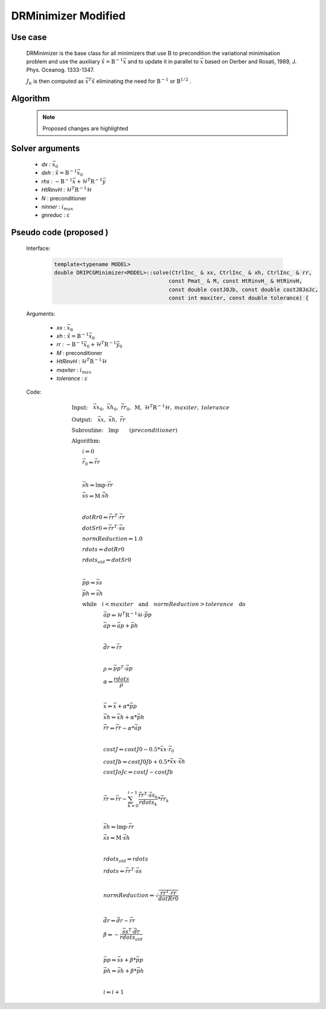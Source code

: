 DRMinimizer Modified
++++++++++++++++++++++++++

Use case
==========

  DRMinimizer is the base class for all minimizers that use :math:`\textbf{B}` to precondition the variational minimisation problem and use the auxiliary :math:`\hat{x} = \textbf{B}^{-1} \vec{x}` and to update it in parallel to :math:`\vec{x}` based on Derber and Rosati, 1989, J. Phys. Oceanog. 1333-1347.

  :math:`J_b` is then computed as :math:`\vec{x}^T \hat{x}` eliminating the need for :math:`\textbf{B}^{-1}` or :math:`\textbf{B}^{1/2}` .

Algorithm
=============

    .. note::

      Proposed changes are highlighted

    .. code-block:: c++
      :linenos:
      :emphasize-lines: 12,13,35,36

      if (gradJb_) {
          gradJb_.reset(new CtrlInc_(J_.jb().resolution(), *gradJb_));
        } else {
          gradJb_.reset(new CtrlInc_(J_.jb()));
        }

        Log::info() << std::endl;
        Log::info() << classname() << ": max iter = " << ninner
                    <<  ", requested norm reduction = " << gnreduc << std::endl;

      // Define the matrices
        // const Bmat_    B(J_);
        const Pmat_    M(J_);
        const HtRinvH_ HtRinvH(J_, runOnlineAdjTest);

      // Compute RHS (sum B^{-1} dx_{i}) + H^T R^{-1} d
      // dx_i = x_i - x_{i-1}; dx_1 = x_1 - x_b
        CtrlInc_ rhs(J_.jb());
        J_.computeGradientFG(rhs);
        J_.jb().addGradientFG(rhs, *gradJb_);
        rhs *= -1.0;
        Log::info() << classname() << " rhs" << rhs << std::endl;

      // Define minimisation starting point
        // dx
        CtrlInc_ * dx = new CtrlInc_(J_.jb());
        // dxh = B^{-1} dx
        CtrlInc_ dxh(J_.jb());

      // Set J[0] = 0.5 (x_i - x_b)^T B^{-1} (x_i - x_b) + 0.5 d^T R^{-1} d
        const double costJ0Jb = costJ0Jb_;
        const double costJ0JoJc = J_.getCostJoJc();

      // Solve the linear system
        // double reduc = this->solve(*dx, dxh, rhs, B, HtRinvH, costJ0Jb, costJ0JoJc, ninner, gnreduc);
        double reduc = this->solve(*dx, dxh, rhs, M, HtRinvH, costJ0Jb, costJ0JoJc, ninner, gnreduc);

        Log::test() << classname() << ": reduction in residual norm = " << reduc << std::endl;
        Log::info() << classname() << " output increment:" << *dx << std::endl;

      // Update gradient Jb
        *gradJb_ += dxh;
        dxh_.push_back(dxh);

      // Update Jb component of J[0]: 0.5 (x_i - x_b)^T B^-1 (x_i - x_b)
        costJ0Jb_ += 0.5 * dot_product(*dx, dxh);
        for (unsigned int jouter = 1; jouter < dxh_.size(); ++jouter) {
          CtrlInc_ dxhtmp(dx->geometry(), dxh_[jouter-1]);
          costJ0Jb_ += dot_product(*dx, dxhtmp);
        }

Solver arguments
====================

      - *dx* : :math:`\vec{x}_0`
      - *dxh* : :math:`\hat{x} = \textbf{B}^{-1} \vec{x}_0`
      - *rhs* : :math:`- \textbf{B}^{-1} \vec{x} + \mathcal{H}^T \textbf{R}^{-1} \vec{y}`
      - *HtRinvH* : :math:`\mathcal{H}^T \textbf{R}^{-1} \mathcal{H}`
      - *N* : preconditioner
      - *ninner* : :math:`i_{max}`
      - *gnreduc* : :math:`\varepsilon`

Pseudo code (proposed )
=====================================================

  Interface:

    .. code-block:: c++

      template<typename MODEL>
      double DRIPCGMinimizer<MODEL>::solve(CtrlInc_ & xx, CtrlInc_ & xh, CtrlInc_ & rr,
                                          const Pmat_ & M, const HtRinvH_ & HtRinvH,
                                          const double costJ0Jb, const double costJ0JoJc,
                                          const int maxiter, const double tolerance) {

  Arguments:

      - *xx* : :math:`\vec{x}_0`
      - *xh* : :math:`\hat{x} = \textbf{B}^{-1} \vec{x}_0`
      - *rr* : :math:`- \textbf{B}^{-1} \vec{x}_0 + \mathcal{H}^T \textbf{R}^{-1} \vec{y}_0`
      - *M* : preconditioner
      - *HtRinvH* : :math:`\mathcal{H}^T \textbf{R}^{-1} \mathcal{H}`
      - *maxiter* : :math:`i_{max}`
      - *tolerance* : :math:`\varepsilon`

  Code:

    .. math::

      &\textbf{Input:} \quad \vec{xx}_0, \ \vec{xh}_0, \ \vec{rr}_0, \ \textbf{M}, \ \mathcal{H}^T \textbf{R}^{-1} \mathcal{H}, \ maxiter, \ tolerance \\ 
      &\textbf{Output:} \quad \vec{xx}, \ \vec{xh}, \ \vec{rr} \\ 
      &\textbf{Subroutine:} \quad \textbf{lmp} \qquad (preconditioner) \\ 
      &\textbf{Algorithm:} \\ 
      &\qquad i \Leftarrow 0 \\ 
      &\qquad \vec{r}_0 \Leftarrow \vec{rr} \\ 
      &\qquad \\ 
      &\qquad \vec{sh} \Leftarrow \textbf{lmp} \cdot \vec{rr} \\
      &\qquad \vec{ss} \Leftarrow \textbf{M} \cdot \vec{sh} \\
      &\qquad \\
      &\qquad dotRr0 \Leftarrow \vec{rr}^T \cdot \vec{rr} \\ 
      &\qquad dotSr0 \Leftarrow \vec{rr}^T \cdot \vec{ss} \\ 
      &\qquad normReduction \Leftarrow 1.0 \\ 
      &\qquad rdots \Leftarrow dotRr0 \\ 
      &\qquad rdots_{old} \Leftarrow dotSr0 \\
      &\qquad \\
      &\qquad \vec{pp} \Leftarrow \vec{ss} \\
      &\qquad \vec{ph} \Leftarrow \vec{sh} \\
      &\qquad \textbf{while} \quad i < maxiter \quad \textbf{and} \quad normReduction > tolerance \quad \textbf{do} \\ 
      &\qquad \qquad \qquad \vec{ap} \Leftarrow \mathcal{H}^T \textbf{R}^{-1} \mathcal{H} \cdot \vec{pp} \\
      &\qquad \qquad \qquad \vec{ap} \Leftarrow \vec{ap} + \vec{ph} \\
      &\qquad \qquad \qquad \\
      &\qquad \qquad \qquad \vec{dr} \Leftarrow \vec{rr} \\
      &\qquad \qquad \qquad \\
      &\qquad \qquad \qquad \rho \Leftarrow \vec{pp}^T \cdot \vec{ap} \\
      &\qquad \qquad \qquad \alpha \Leftarrow \frac{rdots}{\rho} \\
      &\qquad \qquad \qquad \\
      &\qquad \qquad \qquad \vec{x} \Leftarrow \vec{x} + \alpha * \vec{pp} \\ 
      &\qquad \qquad \qquad \vec{xh} \Leftarrow \vec{xh} + \alpha * \vec{ph} \\ 
      &\qquad \qquad \qquad \vec{rr} \Leftarrow \vec{rr} - \alpha * \vec{ap} \\
      &\qquad \qquad \qquad \\
      &\qquad \qquad \qquad costJ \Leftarrow costJ0 - 0.5 * \vec{xx} \cdot \vec{r}_0 \\
      &\qquad \qquad \qquad costJb \Leftarrow costJ0Jb + 0.5 * \vec{xx} \cdot \vec{xh} \\
      &\qquad \qquad \qquad costJoJc \Leftarrow costJ -costJb \\
      &\qquad \qquad \qquad \\
      &\qquad \qquad \qquad \vec{rr} \Leftarrow \vec{rr} - \sum_{k=0}^{i-1} \frac{\vec{rr}^T \cdot \vec{ss}_k}{rdots_k} * \vec{rr}_k \\
      &\qquad \qquad \qquad \\
      &\qquad \qquad \qquad \vec{sh} \Leftarrow \textbf{lmp} \cdot \vec{rr} \\ 
      &\qquad \qquad \qquad \vec{ss} \Leftarrow \textbf{M} \cdot \vec{sh} \\
      &\qquad \qquad \qquad \\
      &\qquad \qquad \qquad rdots_{old} \Leftarrow rdots \\ 
      &\qquad \qquad \qquad rdots \Leftarrow \vec{rr}^T \cdot \vec{ss} \\ 
      &\qquad \qquad \qquad \\ 
      &\qquad \qquad \qquad normReduction \Leftarrow \sqrt{ \frac{\vec{rr}^T \cdot \vec{rr}}{dotRr0} } \\
      &\qquad \qquad \qquad \\
      &\qquad \qquad \qquad \vec{dr} \Leftarrow \vec{dr} - \vec{rr} \\
      &\qquad \qquad \qquad \beta \Leftarrow -\frac{ \vec{ss}^T \cdot \vec{dr} }{rdots_{old}} \\
      &\qquad \qquad \qquad \\
      &\qquad \qquad \qquad \vec{pp} \Leftarrow \vec{ss} + \beta * \vec{pp} \\
      &\qquad \qquad \qquad \vec{ph} \Leftarrow \vec{sh} + \beta * \vec{ph} \\
      &\qquad \qquad \qquad \\
      &\qquad \qquad \qquad i \Leftarrow i + 1
